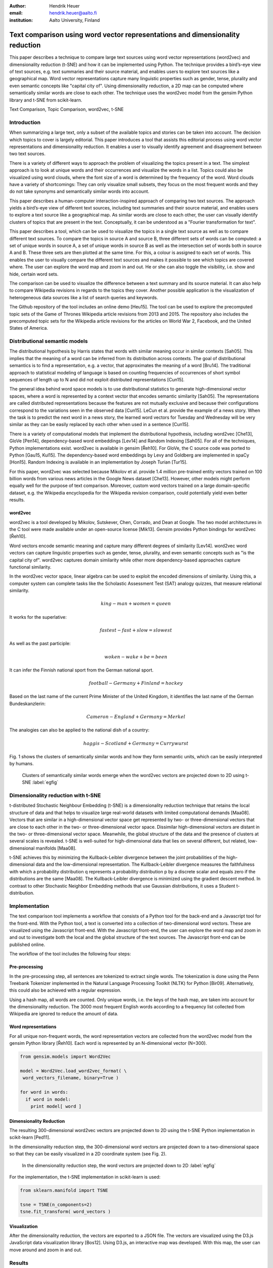 :author: Hendrik Heuer
:email: hendrik.heuer@aalto.fi
:institution: Aalto University, Finland

------------------------------------------------------------------------------
Text comparison using word vector representations and dimensionality reduction
------------------------------------------------------------------------------

.. class:: abstract

   This paper describes a technique to compare large text sources using word vector representations (word2vec) and dimensionality reduction (t-SNE) and how it can be implemented using Python. The technique provides a bird’s-eye view of text sources, e.g. text summaries and their source material, and enables users to explore text sources like a geographical map. Word vector representations capture many linguistic properties such as gender, tense, plurality and even semantic concepts like "capital city of". Using dimensionality reduction, a 2D map can be computed where semantically similar words are close to each other. The technique uses the word2vec model from the gensim Python library and t-SNE from scikit-learn.

.. class:: keywords

   Text Comparison, Topic Comparison, word2vec, t-SNE

Introduction
------------

When summarizing a large text, only a subset of the available topics and stories can be taken into account. The decision which topics to cover is largely editorial. This paper introduces a tool that assists this editorial process using word vector representations and dimensionality reduction. It enables a user to visually identify agreement and disagreement between two text sources. 

There is a variety of different ways to approach the problem of visualizing the topics present in a text. The simplest approach is to look at unique words and their occurrences and visualize the words in a list. Topics could also be visualized using word clouds, where the font size of a word is determined by the frequency of the word. Word clouds have a variety of shortcomings: They can only visualize small subsets, they focus on the most frequent words and they do not take synonyms and semantically similar words into account.

This paper describes a human-computer interaction-inspired approach of comparing two text sources. The approach yields a bird’s-eye view of different text sources, including text summaries and their source material, and enables users to explore a text source like a geographical map.
As similar words are close to each other, the user can visually identify clusters of topics that are present in the text. Conceptually, it can be understood as a "Fourier transformation for text".

This paper describes a tool, which can be used to visualize the topics in a single text source as well as to compare different text sources. To compare the topics in source A and source B, three different sets of words can be computed: a set of unique words in source A, a set of unique words in source B as well as the intersection set of words both in source A and B. These three sets are then plotted at the same time. For this, a colour is assigned to each set of words. This enables the user to visually compare the different text sources and makes it possible to see which topics are covered where. The user can explore the word map and zoom in and out. He or she can also toggle the visibility, i.e. show and hide, certain word sets.

The comparison can be used to visualize the difference between a text summary and its source material. It can also help to compare Wikipedia revisions in regards to the topics they cover. Another possible application is the visualization of heterogeneous data sources like a list of search queries and keywords. 

The Github repository of the tool includes an online demo [Heu15]. The tool can be used to explore the precomputed topic sets of the Game of Thrones Wikipedia article revisions from 2013 and 2015. The repository also includes the precomputed topic sets for the Wikipedia article revisions for the articles on World War 2, Facebook, and the United States of America.

Distributional semantic models
------------------------------

The distributional hypothesis by Harris states that words with similar meaning occur in similar contexts [Sah05]. This implies that the meaning of a word can be inferred from its distribution across contexts. The goal of distributional semantics is to find a representation, e.g. a vector, that approximates the meaning of a word [Bru14]. The traditional approach to statistical modeling of language is based on counting frequencies of occurrences of short symbol sequences of length up to N and did not exploit distributed representations [Cun15]. 

The general idea behind word space models is to use distributional statistics to generate high-dimensional vector spaces, where a word is represented by a context vector that encodes semantic similarity [Sah05]. The representations are called distributed representations because the features are not mutually exclusive and because their configurations correspond to the variations seen in the observed data [Cun15]. LeCun et al. provide the example of a news story. When the task is to predict the next word in a news story, the learned word vectors for Tuesday and Wednesday will be very similar as they can be easily replaced by each other when used in a sentence [Cun15].

There is a variety of computational models that implement the distributional hypothesis, including word2vec [Che13], GloVe [Pen14], dependency-based word embeddings [Lev14] and Random Indexing [Sah05]. For all of the techniques, Python implementations exist. word2vec is available in gensim [Řeh10]. For GloVe, the C source code was ported to Python [Gau15, Kul15]. The dependency-based word embeddings by Levy and Goldberg are implemented in spaCy [Hon15]. Random Indexing is available in an implementation by Joseph Turian [Tur15].

For this paper, word2vec was selected because Mikolov et al. provide 1.4 million pre-trained entity vectors trained on 100 billion words from various news articles in the Google News dataset [Che13]. However, other models might perform equally well for the purpose of text comparison. Moreover, custom word vectors trained on a large domain-specific dataset, e.g. the Wikipedia encyclopedia for the Wikipedia revision comparison, could potentially yield even better results. 

word2vec
~~~~~~~~

word2vec is a tool developed by Mikolov, Sutskever, Chen, Corrado, and Dean at Google. The two model architectures in the C tool were made available under an open-source license [Mik13]. Gensim provides Python bindings for word2vec [Řeh10].

Word vectors encode semantic meaning and capture many different degrees of similarity [Lev14]. word2vec word vectors can capture linguistic properties such as gender, tense, plurality, and even semantic concepts such as "is the capital city of". word2vec captures domain similarity while other more dependency-based approaches capture functional similarity. 

In the word2vec vector space, linear algebra can be used to exploit the encoded dimensions of similarity. Using this, a computer system can complete tasks like the Scholastic Assessment Test (SAT) analogy quizzes, that measure relational similarity. 

.. math::

   king - man + women = queen

It works for the superlative:

.. math::

   fastest - fast + slow = slowest

As well as the past participle:

.. math::

   woken - wake + be = been

It can infer the Finnish national sport from the German national sport.

.. math::

   football - Germany + Finland = hockey

Based on the last name of the current Prime Minister of the United Kingdom, it identifies the last name of the German Bundeskanzlerin:

.. math::

   Cameron - England + Germany = Merkel

The analogies can also be applied to the national dish of a country:

.. math::

   haggis - Scotland + Germany = Currywurst

Fig. 1 shows the clusters of semantically similar words and how they form semantic units, which can be easily interpreted by humans.

.. figure:: word_clusters.png

   Clusters of semantically similar words emerge when the word2vec vectors are projected down to 2D using t-SNE :label:`egfig`

Dimensionality reduction with t-SNE
-----------------------------------

t-distributed Stochastic Neighbour Embedding (t-SNE) is a dimensionality reduction technique that retains the local structure of data and that helps to visualize large real-world datasets with limited computational demands [Maa08]. Vectors that are similar in a high-dimensional vector space get represented by two- or three-dimensional vectors that are close to each other in the two- or three-dimensional vector space. Dissimilar high-dimensional vectors are distant in the two- or three-dimensional vector space. Meanwhile, the global structure of the data and the presence of clusters at several scales is revealed. t-SNE is well-suited for high-dimensional data that lies on several different, but related, low-dimensional manifolds [Maa08].

t-SNE achieves this by minimizing the Kullback-Leibler divergence between the joint probabilities of the high-dimensional data and the low-dimensional representation. The Kullback-Leibler divergence measures the faithfulness with which a probability distribution q represents a probability distribution p by a discrete scalar and equals zero if the distributions are the same [Maa08]. The Kullback-Leibler divergence is minimized using the gradient descent method. In contrast to other Stochastic Neighbor Embedding methods that use Gaussian distributions, it uses a Student t-distribution.

Implementation
--------------

The text comparison tool implements a workflow that consists of a Python tool for the back-end and a Javascript tool for the front-end. With the Python tool, a text is converted into a collection of two-dimensional word vectors. These are visualized using the Javascript front-end. With the Javascript front-end, the user can explore the word map and zoom in and out to investigate both the local and the global structure of the text sources. The Javascript front-end can be published online.

The workflow of the tool includes the following four steps: 

Pre-processing
~~~~~~~~~~~~~~

In the pre-processing step, all sentences are tokenized to extract single words. The tokenization is done using the Penn Treebank Tokenizer implemented in the Natural Language Processing Toolkit (NLTK) for Python [Bir09]. Alternatively, this could also be achieved with a regular expression.

Using a hash map, all words are counted. Only unique words, i.e. the keys of the hash map, are taken into account for the dimensionality reduction. The 3000 most frequent English words according to a frequency list collected from Wikipedia are ignored to reduce the amount of data.

Word representations
~~~~~~~~~~~~~~~~~~~~

For all unique non-frequent words, the word representation vectors are collected from the word2vec model from the gensim Python library [Řeh10]. Each word is represented by an N-dimensional vector (N=300). 

.. code-block:: python

   from gensim.models import Word2Vec

   model = Word2Vec.load_word2vec_format( \
    word_vectors_filename, binary=True )

   for word in words:
     if word in model:
       print model[ word ]


Dimensionality Reduction
~~~~~~~~~~~~~~~~~~~~~~~~

The resulting 300-dimensional word2vec vectors are projected down to 2D using the t-SNE Python implementation in scikit-learn [Ped11].

In the dimensionality reduction step, the 300-dimensional word vectors are projected down to a two-dimensional space so that they can be easily visualized in a 2D coordinate system (see Fig. 2).

.. figure:: tsne_dimensionality_reduction.png

   In the dimensionality reduction step, the word vectors are projected down to 2D :label:`egfig`

For the implementation, the t-SNE implementation in scikit-learn is used:

.. code-block:: python

   from sklearn.manifold import TSNE

   tsne = TSNE(n_components=2)
   tsne.fit_transform( word_vectors )

Visualization
~~~~~~~~~~~~~

After the dimensionality reduction, the vectors are exported to a JSON file. The vectors are visualized using the D3.js JavaScript data visualization library [Bos12]. Using D3.js, an interactive map was developed. With this map, the user can move around and zoom in and out.

Results
--------------

The flow described in the previous section is applied to different revisions of Wikipedia articles. For this, a convenience sample of the most popular articles in 2013 from the English Wikipedia was used.  For each article, the last revision from the 31st of December 2013 and the most recent revision on the 26th of May 2015 were collected. The assumption was that popular articles will attract sufficient changes to be interesting to compare. The list of the most popular Wikipedia articles includes Facebook, Game of Thrones, the United States, and World War 2.

The article on Game of Thrones was deemed especially illustrative for the task of comparing the topics in a text, as the storyline of the TV show developed between the two different snapshot dates as new characters were introduced. Other characters became less relevant and were removed from the article. The article on World War 2 was especially interesting as one of the motivations for the topic tool is to find subtle changes in data.

Fig. 3 shows how different the global cluster, i.e. the full group of words on the maximum zoom setting, of the Wikipedia articles on the United States, Game of Thrones and World War 2 are.

.. figure:: global_clusters.png

   Global clusters of the Wikipedia articles on the United States (left), Game of Thrones (middle), and World War 2 (right). :label:`egfig`

Fig. 4 shows four screenshots of the visualization of the Wikipedia articles on the United States including an overview and detail views that only show the intersection set of words, words only present in the 2013 revision of the article, and words only present in the 2015 revision of the article. 

When applied to Game of Thrones, it is e.g. easy to visually compare characters names, i.e. first names, that were removed since 2013 and that were added in 2015. Using the online demo available [Heu15], this technique can be applied to the Wikipedia articles on the United States and World War 2. The technique can also be applied to visualize the Google search history of an individual.

.. figure:: topic_comparison_usa.png

   Topic Comparison of the Wikipedia article on the United States. In the top left, all words in both texts are plotted. On the top right, only the intersection set of words is shown. In the bottom left, only the words present in the 2013 revision are displayed. In the bottom right, only the words present in the 2015 revision are shown. :label:`egfig`

Conclusion
----------

Word2vec word vector representations and t-SNE dimensionality reduction can be used to provide a bird’s-eye view of different text sources, including text summaries and their source material. This enables users to explore a text source like a geographical map. 

The paper gives an overview of an ongoing investigation of the usefulness of word vector representations and dimensionality reduction in the text and topic comparison context. The major flaw of this paper is that the introduced text visualization and text comparison approach is not validated empirically.

As many researchers publish their source code under open source licenses and as the Python community embraces and supports these publications, it was possible to integrate the findings from the literature review of my Master's thesis into a useable tool. 

Both the front-end and the back-end of the implementation were made available on GitHub under GNU General Public License 3 [Heu15]. The repository includes the necessary Python code to collect the word2vec representations using Gensim, to project them down to 2D using t-SNE and to output them as JSON. The repository also includes the front-end code to explore the JSON file as a geographical map.

References
----------

.. [Bir09] S. Bird, E. Klein, and E. Loper, Natural Language Processing with Python, 1st ed. O’Reilly Media, Inc., 2009.

.. [Bos12] M. Bostock, D3.js - Data-Driven Documents. 2012.

.. [Bru14] E. Bruni, N. K. Tran, and M. Baroni, “Multimodal Distributional Semantics,” J. Artif. Int. Res., vol. 49, no. 1, pp. 1–47, Jan. 2014.

.. [Che13] T. Mikolov, K. Chen, G. Corrado, and J. Dean, word2vec. 2013. Available: https://code.google.com/p/word2vec/. [Accessed 18-Aug-2015].

.. [Cun15] Y. LeCun, Y. Bengio, and G. Hinton, “Deep learning,” Nature, vol. 521, no. 7553, pp. 436–444, May 2015.

.. [Gau15] J. Gauthier, glove.py. GitHub, 2015. Available: https://github.com/hans/glove.py. [Accessed: 06-Aug-2015].

.. [Heu15] H. Heuer, Topic Comparison Tool. GitHub, 2015. Available: https://github.com/h10r/topic_comparison_tool. [Accessed: 06-Aug-2015].

.. [Hon15] M. Honnibal, spaCy. 2015. Available: https://honnibal.github.io/spaCy/. [Accessed: 06-Aug-2015].

.. [Kul15] M. Kula, glove-python. GitHub, 2015. Available: https://github.com/maciejkula/glove-python. [Accessed: 06-Aug-2015].

.. [Lev14] O. Levy and Y. Goldberg, “Dependency-Based Word Embeddings,” in Proceedings of the 52nd Annual Meeting of the Association for Computational Linguistics (Volume 2: Short Papers), Baltimore, Maryland, 2014, pp. 302–308.

.. [Maa08] L. Van der Maaten and G. Hinton, “Visualizing data using t-SNE,” Journal of Machine Learning Research, vol. 9, no. 2579–2605, p. 85, 2008.

.. [Mik13] T. Mikolov, K. Chen, G. Corrado, and J. Dean, “Efficient Estimation of Word Representations in Vector Space,” CoRR, vol. abs/1301.3781, 2013.

.. [Ped11] F. Pedregosa, G. Varoquaux, A. Gramfort, V. Michel, B. Thirion, O. Grisel, M. Blondel, P. Prettenhofer, R. Weiss, V. Dubourg, J. Vanderplas, A. Passos, D. Cournapeau, M. Brucher, and E. Duchesnay, “Scikit-learn: Machine Learning in Python,” Journal of Machine Learning Research, vol. 12, pp. 2825–2830, 2011.

.. [Pen14] J. Pennington, R. Socher, and C. D. Manning, “GloVe: Global Vectors for Word Representation,” in Proceedings of EMNLP, 2014.

.. [Sah05] M. Sahlgren, “An introduction to random indexing,” in Methods and applications of semantic indexing workshop at the 7th international conference on terminology and knowledge engineering, TKE, 2005, vol. 5.

.. [Tur15] J. Turian, Random Indexing Word Representations. Github, 2015. [Online]. Available: https://github.com/turian/random-indexing-wordrepresentations. [Accessed: 06-Aug-2015].

.. [Řeh10] R. Řehůřek and P. Sojka, “Software Framework for Topic Modelling with Large Corpora,” in Proceedings of the LREC 2010 Workshop on New Challenges for NLP Frameworks, Valletta, Malta, 2010, pp. 45–50.
